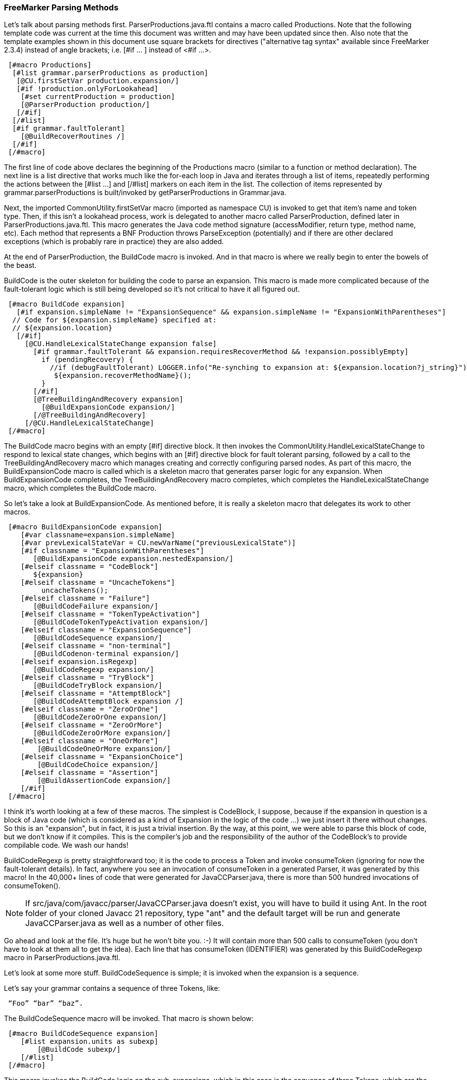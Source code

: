 [comment]
--
= How JavaCC 21 Works

JavaCC 21 is all-Java application that generates code for a parser based on the grammar that you provide to it. The code for the parser can then be compiled using javac to produce a runnable Java program that will read the input source(s) that you provide to it. Any source that doesn't conform to the rules in your grammar will be identified.

== The Code for JavaCC 21

To follow along with this article, clone the latest repository of JavaCC 21 from GitHub into a folder of your choice. Open a terminal window and issue the following command: 
-----
 git clone https://github.com/javacc21/javacc21.git
-----
Unlike many other parser projects, JavaCC 21 makes extensive use of templates to generate the parser code. The template engine (FreeMarker) is a Java class library (jar file) that generates text output based on templates. Using templates simplifies the logic needed to analyze your grammar and allows the developer to operate at a higher logic level; instead of copying/pasting/modifying hundreds of println statements that output the desired code, the templates mix $(interpolations), <#directives>, ${expressions}, [#macros] and Java statements to generate the desired code output. As an added bonus, the use of templates makes it easier to incorporate the new features included with each new release of Java.

The ParserProductions.java.ftl template in src/ftl folder is the heart of the parser's code generation logic. Roughly speaking, the parser generates two types of methods: parsing methods and lookahead methods or predicates. 
--
=== FreeMarker Parsing Methods 

(((FreeMarker, Parsing Methods))) (((FreeMarker, Templates)))
Let's talk about parsing methods first. ParserProductions.java.ftl contains a macro called Productions. Note that the following template code was current at the time this document was written and may have been updated since then. Also note that the template examples shown in this document use square brackets for directives ("alternative tag syntax" available since FreeMarker 2.3.4) instead of angle brackets; i.e. [#if ... ] instead of <#if ...>. 
----
 [#macro Productions] 
  [#list grammar.parserProductions as production]
   [@CU.firstSetVar production.expansion/]
   [#if !production.onlyForLookahead]
    [#set currentProduction = production]
    [@ParserProduction production/]
   [/#if]
  [/#list]
  [#if grammar.faultTolerant]
    [@BuildRecoverRoutines /]
  [/#if]
 [/#macro]
----

The first line of code above declares the beginning of the Productions macro (similar to a function or method declaration). The next line is a list directive that works much like the for-each loop in Java and iterates through a list of items, repeatedly performing the actions between the [#list ...] and [/#list] markers on each item in the list. The collection of items represented by grammar.parserProductions is built/invoked by getParserProductions in Grammar.java.

Next, the imported CommonUtility.firstSetVar macro (imported as namespace CU) is invoked to get that item's name and token type. Then, if this isn't a lookahead process, work is delegated to another macro called ParserProduction, defined later in ParserProductions.java.ftl. This macro generates the Java code method signature (accessModifier, return type, method name, etc). Each method that represents a BNF Production throws ParseException (potentially) and if there are other declared exceptions (which is probably rare in practice) they are also added. 

At the end of ParserProduction, the BuildCode macro is invoked. And in that macro is where we really begin to enter the bowels of the beast.

BuildCode is the outer skeleton for building the code to parse an expansion. This macro is made more complicated because of the fault-tolerant logic which is still being developed so it's not critical to have it all figured out.
----
 [#macro BuildCode expansion]
   [#if expansion.simpleName != "ExpansionSequence" && expansion.simpleName != "ExpansionWithParentheses"]
  // Code for ${expansion.simpleName} specified at:
  // ${expansion.location}
   [/#if]
     [@CU.HandleLexicalStateChange expansion false]
       [#if grammar.faultTolerant && expansion.requiresRecoverMethod && !expansion.possiblyEmpty]
         if (pendingRecovery) {
           //if (debugFaultTolerant) LOGGER.info("Re-synching to expansion at: ${expansion.location?j_string}");
            ${expansion.recoverMethodName}();
         }
       [/#if]
       [@TreeBuildingAndRecovery expansion]
         [@BuildExpansionCode expansion/]
       [/@TreeBuildingAndRecovery]
     [/@CU.HandleLexicalStateChange]
 [/#macro]
----

The BuildCode macro begins with an empty [#if] directive block. It then invokes the CommonUtility.HandleLexicalStateChange to respond to lexical state changes, which begins with an [#if] directive block for fault tolerant parsing, followed by a call to the TreeBuildingAndRecovery macro which manages creating and correctly configuring parsed nodes. As part of this macro, the BuildExpansionCode macro is called which is a skeleton macro that generates parser logic for any expansion. When BuildExpansionCode completes, the TreeBuildingAndRecovery macro completes, which completes the HandleLexicalStateChange macro, which completes the BuildCode macro.

So let's take a look at BuildExpansionCode. As mentioned before, it is really a skeleton macro that delegates its work to other macros.
----
 [#macro BuildExpansionCode expansion]
    [#var classname=expansion.simpleName]
    [#var prevLexicalStateVar = CU.newVarName("previousLexicalState")]
    [#if classname = "ExpansionWithParentheses"]
       [@BuildExpansionCode expansion.nestedExpansion/]
    [#elseif classname = "CodeBlock"]
       ${expansion}
    [#elseif classname = "UncacheTokens"]
         uncacheTokens();
    [#elseif classname = "Failure"]
       [@BuildCodeFailure expansion/]
    [#elseif classname = "TokenTypeActivation"]
       [@BuildCodeTokenTypeActivation expansion/]
    [#elseif classname = "ExpansionSequence"]
       [@BuildCodeSequence expansion/]
    [#elseif classname = "non-terminal"]
       [@BuildCodenon-terminal expansion/]
    [#elseif expansion.isRegexp]
       [@BuildCodeRegexp expansion/]
    [#elseif classname = "TryBlock"]
       [@BuildCodeTryBlock expansion/]
    [#elseif classname = "AttemptBlock"]
       [@BuildCodeAttemptBlock expansion /]
    [#elseif classname = "ZeroOrOne"]
       [@BuildCodeZeroOrOne expansion/]
    [#elseif classname = "ZeroOrMore"]
       [@BuildCodeZeroOrMore expansion/]
    [#elseif classname = "OneOrMore"]
        [@BuildCodeOneOrMore expansion/]
    [#elseif classname = "ExpansionChoice"]
        [@BuildCodeChoice expansion/]
    [#elseif classname = "Assertion"]
        [@BuildAssertionCode expansion/]
    [/#if]
 [/#macro]
----

I think it's worth looking at a few of these macros. The simplest is CodeBlock, I suppose, because if the expansion in question is a block of Java code (which is considered as a kind of Expansion in the logic of the code ...) we just insert it there without changes. So this is an "expansion", but in fact, it is just a trivial insertion. By the way, at this point, we were able to parse this block of code, but we don't know if it compiles. This is the compiler's job and the responsibility of the author of the CodeBlock's to provide compilable code. We wash our hands!

BuildCodeRegexp is pretty straightforward too; it is the code to process a Token and invoke consumeToken (ignoring for now the fault-tolerant details). In fact, anywhere you see an invocation of consumeToken in a generated Parser, it was generated by this macro! In the 40,000+ lines of code that were generated for JavaCCParser.java, there is more than 500 hundred invocations of consumeToken().

NOTE: If src/java/com/javacc/parser/JavaCCParser.java doesn't exist, you will have to build it using Ant. In the root folder of your cloned Javacc 21 repository, type  "ant" and the default target will be run and generate JavaCCParser.java as well as a number of other files.

Go ahead and look at the file. It's huge but he won't bite you. :-) It will contain more than 500 calls to consumeToken (you don't have to look at them all to get the idea). Each line that has consumeToken (IDENTIFIER) was generated by this BuildCodeRegexp macro in ParserProductions.java.ftl. 

Let's look at some more stuff. BuildCodeSequence is simple; it is invoked when the expansion is a sequence.

Let's say your grammar contains a sequence of three Tokens, like:
----
 “Foo” “bar” “baz”.
----

The BuildCodeSequence macro will be invoked. That macro is shown below: 
----
 [#macro BuildCodeSequence expansion]
    [#list expansion.units as subexp]
        [@BuildCode subexp/]
    [/#list]        
 [/#macro]
----

This macro invokes the BuildCode logic on the sub-expansions, which in this case is the sequence of three Tokens, which are the terminal expansions of a grammar whatever. But BuildCode in turn invokes BuildCodeRegexp three consecutive times and finally generate something like:
----
 consumeToken (FOO);
 consumeToken (BAR);
 consumeToken (BAZ);
----

Code similar to the following would be generated in a file named <grammar name>Parser.java after running JavaCC against a grammar with just that sequence of three token: 
----
 if (false) throw new ParseException("Never happens!");
 // Code for RegexpStringLiteral specified at:
 // seq.javacc:3:6
 consumeToken(TokenType.FOO);
 // Code for RegexpStringLiteral specified at:
 // seq.javacc:3:12
 consumeToken(TokenType.BAR);
 // Code for RegexpStringLiteral specified at:
 // seq.javacc:3:18
 consumeToken(TokenType.BAZ);
----

But what if the sub-expansions were more complex? Well, it's ... more complex. For example, if our grammar had: 
----
 “foo” “bar” [“baz”]
----

In this example, ["baz"] is an optional item; "baz" can appear once or not at all (it could also have been written  (“baz”)? ). The first two items are the same and will invoke BuildCodeSequence as described above (and will produce the same two lines of consumeToken), but for the third item, the BuildCodeZeroOrOne macro will be invoked (shown below). 
----
 [#macro BuildCodeZeroOrOne zoo]
    [#if zoo.nestedExpansion.alwaysSuccessful
      || zoo.nestedExpansion.class.simpleName = "ExpansionChoice"]
       [@BuildCode zoo.nestedExpansion /]
    [#else]
       if (${ExpansionCondition(zoo.nestedExpansion)}) {
          ${BuildCode(zoo.nestedExpansion)}
       }
    [/#if]
 [/#macro]
----

The macro begins by checking for two specific conditions (alwaysSuccessful or ExpansionChoice) and if either of those conditions are met, the BuildCode macro is invoked. If those conditions are not met, the else part is executed. Note that the else part combines Java code (if (....) with $(interpolations) (think substituting contents of a variable) to produce the actual code which will be used, which is a zero or one instance of "baz". The net result is the BuildCode macro will be invoked which will delegate to BuildCodeRegexp which will generate something like consumeToken (BAZ). So for all three items, the following code (pseudo-code) will be produced: 
----
 consumeToken (FOO);
 consumeToken (BAR);
 If (someCondition) {
    consumeToken (BAZ);
 }
----

If we had specified a zero-or-more condition, like the following:
----
 “Foo” “bar” (“baz”) *
----

instead of delegating to BuildCodeZeroOrOne, it would delegate to the BuildCodeZeroOrMore, which would generate code that would look more like:

 consumeToken (FOO);
 consumeToken (BAR);
 while (someCondition) {
   consumeToken (BAZ);
 }

Again, someCondition is pseudo-code; it generates the code to know if you stay in the loop or jump out.

In the examples above, the code was pretty straightforward, but in actual grammars the regular expressions can be arbitrarily nested. For example:

    “Bat” [“foo” (“bar” | “baz”) *]

Or much more complicated, of course. But from the examples we have viewed in detail so far, we can see that the code generation logic for an arbitrarily nested expansion would be relatively straight-forward (although highly recursive) replacement of the nested expansions with the appropriate Java code. 

[comment]
--
=== Lookahead Methods or Predicates 
NOTE: Back in the beginning, we said that there are two main types of methods: parsing methods and Lookahead/predicate methods. We covered parsing methods - should we also cover lookahead methods? What about assertion methods?

Lookahead methods (scan methods) differ from parsing methods in that they don't change the parser's current position in the source file that it is parsing. 

etc, etc, etc

UNKNOWN - WILL WE ADD TO THIS MATERIAL IF WE KEEP THIS CHAPTER????
--

